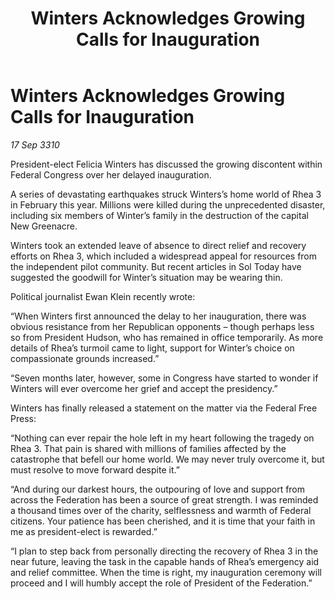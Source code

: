 :PROPERTIES:
:ID:       0b6a6ce7-d5ec-44f4-b211-ffca03477729
:END:
#+title: Winters Acknowledges Growing Calls for Inauguration
#+filetags: :Federation:galnet:
* Winters Acknowledges Growing Calls for Inauguration

/17 Sep 3310/

President-elect Felicia Winters has discussed the growing discontent within Federal Congress over her delayed inauguration. 

A series of devastating earthquakes struck Winters’s home world of Rhea 3 in February this year. Millions were killed during the unprecedented disaster, including six members of Winter’s family in the destruction of the capital New Greenacre. 

Winters took an extended leave of absence to direct relief and recovery efforts on Rhea 3, which included a widespread appeal for resources from the independent pilot community. But recent articles in Sol Today have suggested the goodwill for Winter’s situation may be wearing thin. 

Political journalist Ewan Klein recently wrote: 

“When Winters first announced the delay to her inauguration, there was obvious resistance from her Republican opponents – though perhaps less so from President Hudson, who has remained in office temporarily. As more details of Rhea’s turmoil came to light, support for Winter’s choice on compassionate grounds increased.” 

“Seven months later, however, some in Congress have started to wonder if Winters will ever overcome her grief and accept the presidency.” 

Winters has finally released a statement on the matter via the Federal Free Press: 

“Nothing can ever repair the hole left in my heart following the tragedy on Rhea 3. That pain is shared with millions of families affected by the catastrophe that befell our home world. We may never truly overcome it, but must resolve to move forward despite it.” 

“And during our darkest hours, the outpouring of love and support from across the Federation has been a source of great strength. I was reminded a thousand times over of the charity, selflessness and warmth of Federal citizens. Your patience has been cherished, and it is time that your faith in me as president-elect is rewarded.” 

“I plan to step back from personally directing the recovery of Rhea 3 in the near future, leaving the task in the capable hands of Rhea’s emergency aid and relief committee. When the time is right, my inauguration ceremony will proceed and I will humbly accept the role of President of the Federation.”
